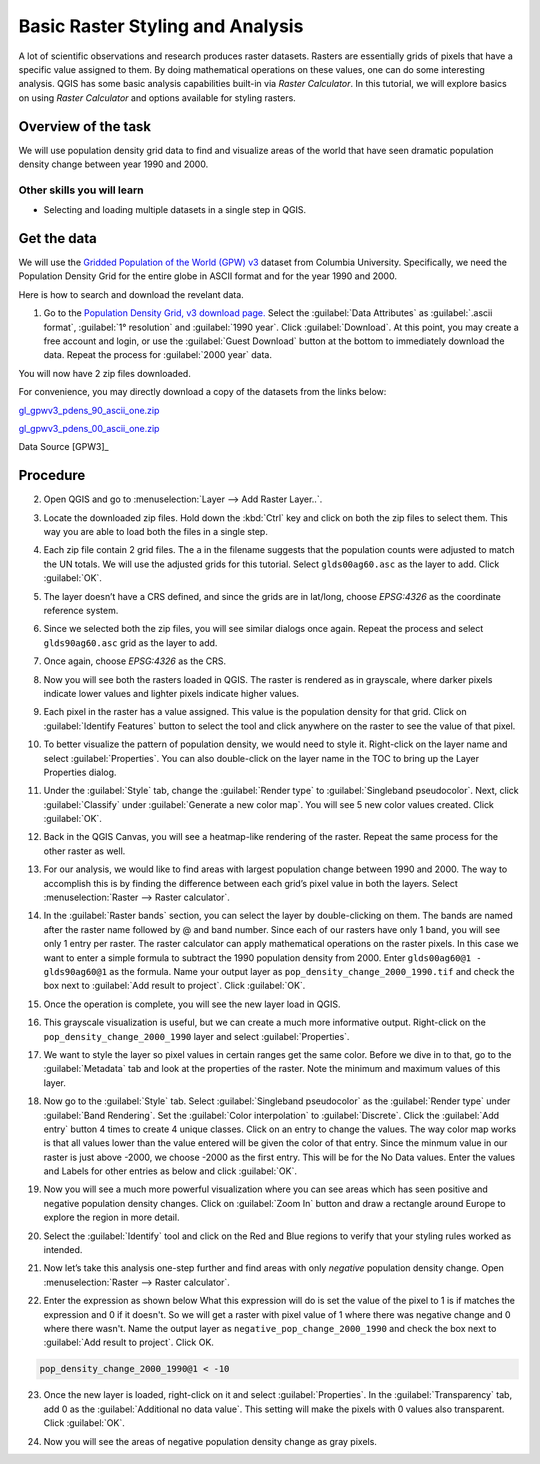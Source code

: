 Basic Raster Styling and Analysis
=================================
A lot of scientific observations and research produces raster datasets. Rasters
are essentially grids of pixels that have a specific value assigned to them. By
doing mathematical operations on these values, one can do some interesting
analysis. QGIS has some basic analysis capabilities built-in via `Raster
Calculator`. In this tutorial, we will explore basics on using `Raster Calculator`
and options available for styling rasters.

Overview of the task
--------------------

We will use population density grid data to find and visualize areas of the world
that have seen dramatic population density change between year 1990 and 2000.

Other skills you will learn
^^^^^^^^^^^^^^^^^^^^^^^^^^^
- Selecting and loading multiple datasets in a single step in QGIS.

Get the data
------------

We will use the `Gridded Population of the World (GPW) v3
<http://sedac.ciesin.columbia.edu/data/collection/gpw-v3>`_ dataset from
Columbia University. Specifically, we need the Population Density Grid for the
entire globe in ASCII format and for the year 1990 and 2000.

Here is how to search and download the revelant data.

1. Go to the `Population Density Grid, v3 download page.
   <http://sedac.ciesin.columbia.edu/data/set/gpw-v3-population-density/data-download>`_
   Select the :guilabel:`Data Attributes` as :guilabel:`.ascii format`,
   :guilabel:`1° resolution` and :guilabel:`1990 year`. Click
   :guilabel:`Download`. At this point, you may create a free account and
   login, or use the :guilabel:`Guest Download` button at the bottom to
   immediately download the data. Repeat the process for :guilabel:`2000 year`
   data.

.. image:: /static/raster_styling_and_analysis/images/1.png
   :align: center

You will now have 2 zip files downloaded.

For convenience, you may directly download a copy of the datasets from the
links below:

`gl_gpwv3_pdens_90_ascii_one.zip <../../downloads/gl_gpwv3_pdens_90_ascii_one.zip>`_

`gl_gpwv3_pdens_00_ascii_one.zip <../../downloads/gl_gpwv3_pdens_00_ascii_one.zip>`_

Data Source [GPW3]_

Procedure
---------

2. Open QGIS and go to :menuselection:`Layer --> Add Raster Layer..`.

.. image:: /static/raster_styling_and_analysis/images/2.png
   :align: center

3. Locate the downloaded zip files. Hold down the :kbd:`Ctrl` key and click on
   both the zip files to select them. This way you are able to load both the
   files in a single step.

.. image:: /static/raster_styling_and_analysis/images/3.png
   :align: center

4. Each zip file contain 2 grid files. The ``a`` in the filename
   suggests that the population counts were adjusted to match the UN totals. We
   will use the adjusted grids for this tutorial. Select ``glds00ag60.asc`` as
   the layer to add. Click :guilabel:`OK`.

.. image:: /static/raster_styling_and_analysis/images/4.png
   :align: center

5. The layer doesn’t have a CRS defined, and since the grids are in lat/long,
   choose `EPSG:4326` as the coordinate reference system.

.. image:: /static/raster_styling_and_analysis/images/5.png
   :align: center

6. Since we selected both the zip files, you will see similar dialogs once
   again. Repeat the process and select ``glds90ag60.asc`` grid as the layer to
   add.

.. image:: /static/raster_styling_and_analysis/images/6.png
   :align: center

7. Once again, choose `EPSG:4326` as the CRS.

.. image:: /static/raster_styling_and_analysis/images/7.png
   :align: center

8. Now you will see both the rasters loaded in QGIS. The raster is rendered as
   in grayscale, where darker pixels indicate lower values and lighter pixels
   indicate higher values.

.. image:: /static/raster_styling_and_analysis/images/8.png
   :align: center

9. Each pixel in the raster has a value assigned. This value is the population
   density for that grid. Click on :guilabel:`Identify Features` button to
   select the tool and click anywhere on the raster to see the value of that
   pixel.

.. image:: /static/raster_styling_and_analysis/images/9.png
   :align: center

10. To better visualize the pattern of population density, we would need to
    style it. Right-click on the layer name and select :guilabel:`Properties`.
    You can also double-click on the layer name in the TOC to bring up the
    Layer Properties dialog.

.. image:: /static/raster_styling_and_analysis/images/10.png
   :align: center

11. Under the :guilabel:`Style` tab, change the :guilabel:`Render type`
    to :guilabel:`Singleband pseudocolor`. Next, click :guilabel:`Classify`
    under :guilabel:`Generate a new color map`. You will see 5 new color
    values created. Click :guilabel:`OK`.

.. image:: /static/raster_styling_and_analysis/images/11.png
   :align: center

12. Back in the QGIS Canvas, you will see a heatmap-like rendering of the
    raster. Repeat the same process for the other raster as well.

.. image:: /static/raster_styling_and_analysis/images/12.png
   :align: center

13. For our analysis, we would like to find areas with largest population
    change between 1990 and 2000. The way to accomplish this is by finding the
    difference between each grid’s pixel value in both the layers. Select
    :menuselection:`Raster --> Raster calculator`.

.. image:: /static/raster_styling_and_analysis/images/13.png
   :align: center

14. In the :guilabel:`Raster bands` section, you can select the layer by
    double-clicking on them. The bands are named after the raster name followed
    by @ and band number. Since each of our rasters have only 1 band, you will
    see only 1 entry per raster. The raster calculator can apply mathematical
    operations on the raster pixels. In this case we want to enter a simple
    formula to subtract the 1990 population density from 2000. Enter
    ``glds00ag60@1 - glds90ag60@1`` as the formula. Name your output layer as
    ``pop_density_change_2000_1990.tif`` and check the box next to
    :guilabel:`Add result to project`. Click :guilabel:`OK`.

.. image:: /static/raster_styling_and_analysis/images/14.png
   :align: center

15. Once the operation is complete, you will see the new layer load in QGIS.

.. image:: /static/raster_styling_and_analysis/images/15.png
   :align: center

16. This grayscale visualization is useful, but we can create a much more
    informative output. Right-click on the ``pop_density_change_2000_1990``
    layer and select :guilabel:`Properties`.

.. image:: /static/raster_styling_and_analysis/images/16.png
   :align: center

17. We want to style the layer so pixel values in certain ranges get the same
    color. Before we dive in to that, go to the :guilabel:`Metadata` tab and
    look at the properties of the raster. Note the minimum and maximum values
    of this layer.

.. image:: /static/raster_styling_and_analysis/images/17.png
   :align: center

18. Now go to the :guilabel:`Style` tab. Select :guilabel:`Singleband
    pseudocolor` as the :guilabel:`Render type` under :guilabel:`Band
    Rendering`. Set the :guilabel:`Color interpolation` to
    :guilabel:`Discrete`.  Click the :guilabel:`Add entry` button 4 times to
    create 4 unique classes. Click on an entry to change the values. The way
    color map works is that all values lower than the value entered will be
    given the color of that entry. Since the minmum value in our raster is just
    above -2000, we choose -2000 as the first entry. This will be for the No
    Data values. Enter the values and Labels for other entries as below and
    click :guilabel:`OK`.

.. image:: /static/raster_styling_and_analysis/images/18.png
   :align: center

19. Now you will see a much more powerful visualization where you can see areas
    which has seen positive and negative population density changes. Click on
    :guilabel:`Zoom In` button and draw a rectangle around Europe to
    explore the region in more detail.

.. image:: /static/raster_styling_and_analysis/images/19.png
   :align: center

20. Select the :guilabel:`Identify` tool and click on the Red and Blue regions
    to verify that your styling rules worked as intended.

.. image:: /static/raster_styling_and_analysis/images/20.png
   :align: center

21. Now let’s take this analysis one-step further and find areas with only
    `negative` population density change. Open :menuselection:`Raster -->
    Raster calculator`.

.. image:: /static/raster_styling_and_analysis/images/21.png
   :align: center

22. Enter the expression as shown below What this expression will do is set the
    value of the pixel to 1 is if matches the expression and 0 if it doesn't.
    So we will get a raster with pixel value of 1 where there was negative
    change and 0 where there wasn't. Name the output layer as
    ``negative_pop_change_2000_1990`` and check the box next to :guilabel:`Add
    result to project`. Click OK.

.. code-block:: none

   pop_density_change_2000_1990@1 < -10

.. image:: /static/raster_styling_and_analysis/images/22.png
   :align: center

23. Once the new layer is loaded, right-click on it and select
    :guilabel:`Properties`. In the :guilabel:`Transparency` tab, add 0 as the
    :guilabel:`Additional no data value`. This setting will make the pixels
    with 0 values also transparent. Click :guilabel:`OK`.

.. image:: /static/raster_styling_and_analysis/images/23.png
   :align: center

24. Now you will see the areas of negative population density change as gray
    pixels.

.. image:: /static/raster_styling_and_analysis/images/24.png
   :align: center

